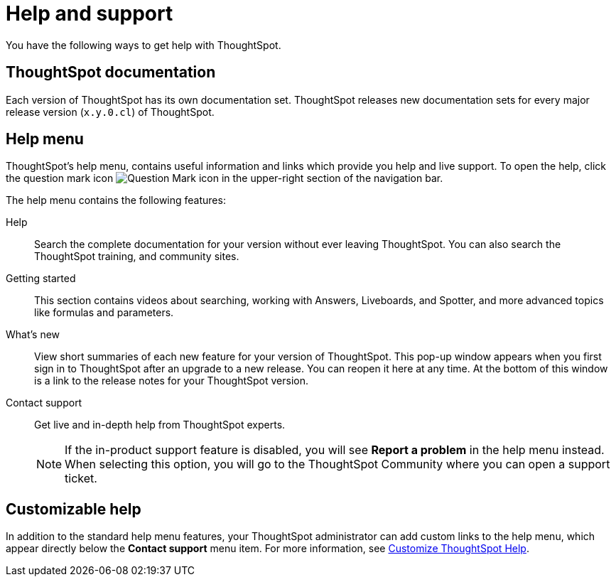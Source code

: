 = Help and support
:last_updated: 4/07/2025
:linkattrs:
:experimental:
:page-layout: default-cloud
:page-aliases: /end-user/help-center/what-you-can-find-in-the-help-center.adoc
:description: There are many locations on the web where you can find help for ThoughtSpot.
:jira: SCAL-248448

You have the following ways to get help with ThoughtSpot.

== ThoughtSpot documentation

Each version of ThoughtSpot has its own documentation set.
ThoughtSpot releases new documentation sets for every major release version (`x.y.0.cl`) of ThoughtSpot.

== Help menu

ThoughtSpot's help menu, contains useful information and links which provide you help and live support.
To open the help, click the question mark icon image:icon-question-mark-light.png[Question Mark icon] in the upper-right section of the navigation bar.

The help menu contains the following features:

Help::
Search the complete documentation for your version without ever leaving ThoughtSpot. You can also search the ThoughtSpot training, and community sites.

Getting started::
This section contains videos about searching, working with Answers, Liveboards, and Spotter, and more advanced topics like formulas and parameters.

What's new::
View short summaries of each new feature for your version of ThoughtSpot. This pop-up window appears when you first sign in to ThoughtSpot after an upgrade to a new release. You can reopen it here at any time. At the bottom of this window is a link to the release notes for your ThoughtSpot version.

Contact support::
Get live and in-depth help from ThoughtSpot experts.
+
NOTE: If the in-product support feature is disabled, you will see *Report a problem* in the help menu instead. When selecting this option, you will go to the ThoughtSpot Community where you can open a support ticket.

== Customizable help
In addition to the standard help menu features, your ThoughtSpot administrator can add custom links to the help menu, which appear directly below the *Contact support* menu item. For more information, see xref:customize-help.adoc[Customize ThoughtSpot Help].
